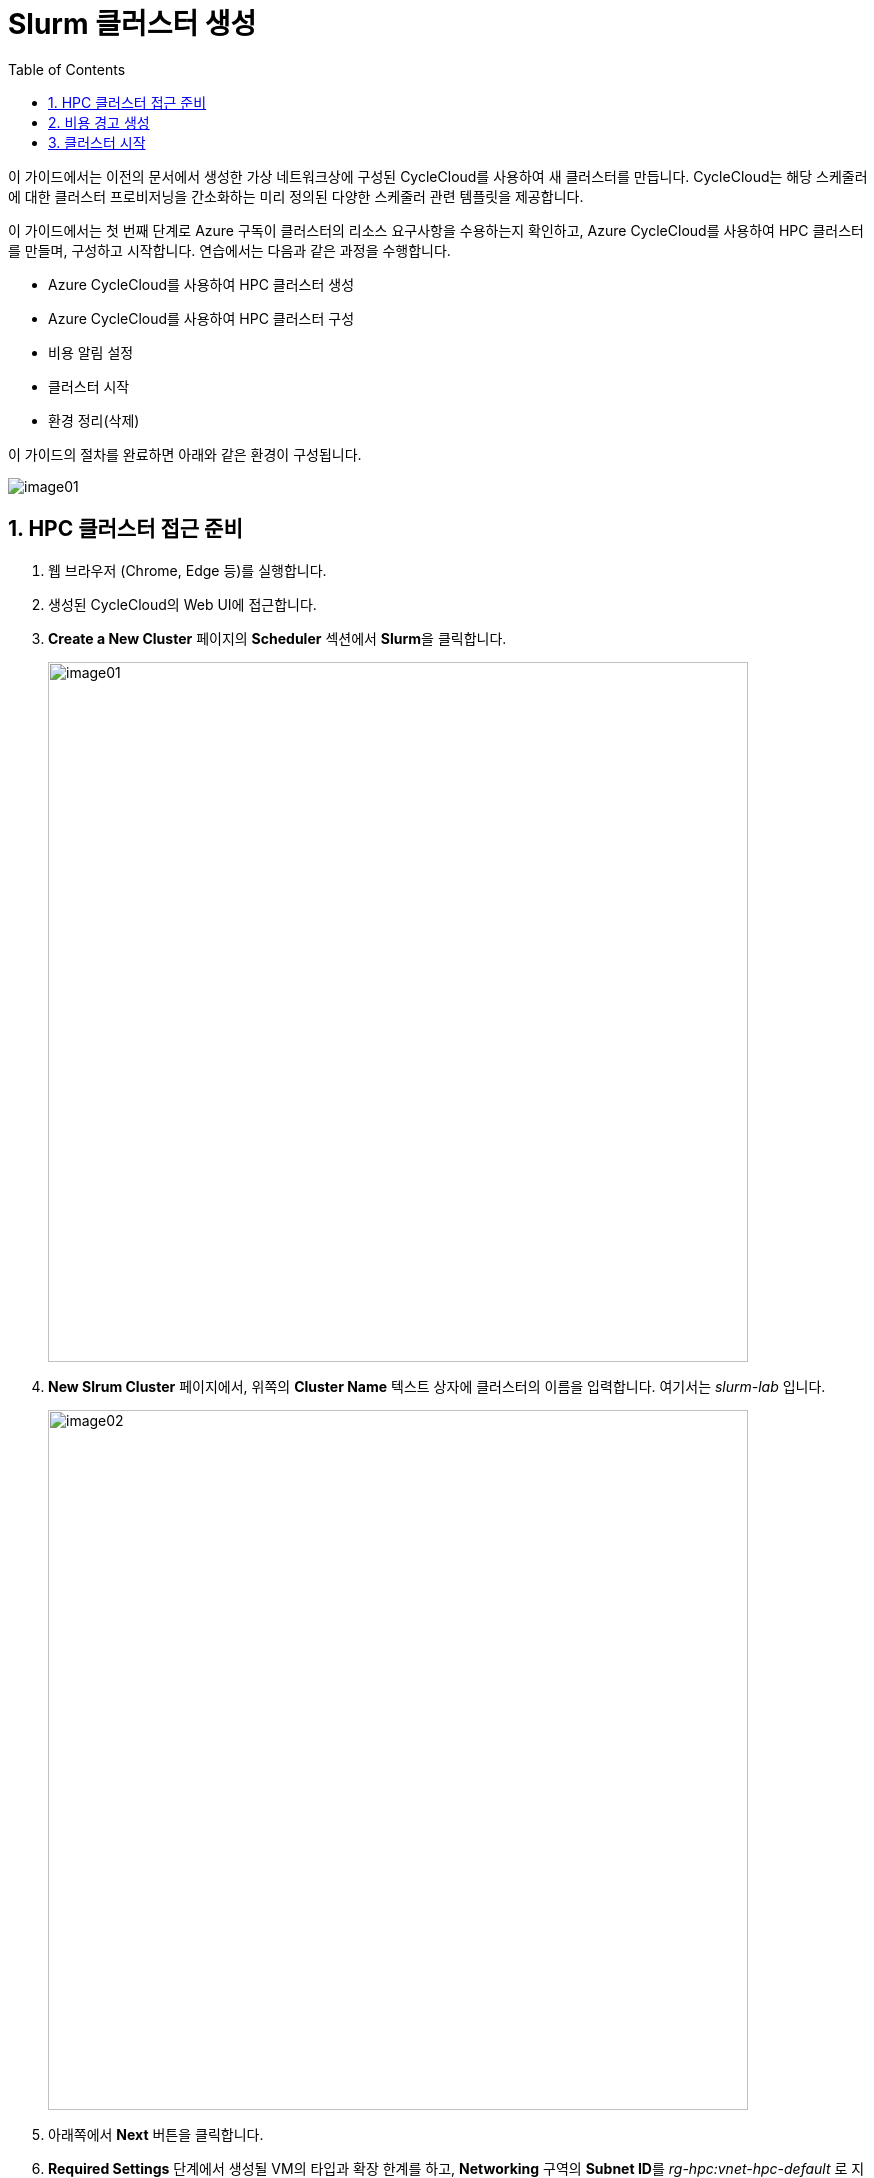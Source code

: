 = Slurm 클러스터 생성
:sectnums:
:toc:

이 가이드에서는 이전의 문서에서 생성한 가상 네트워크상에 구성된 CycleCloud를 사용하여 새 클러스터를 만듭니다. CycleCloud는 해당 스케줄러에 대한 클러스터 프로비저닝을 간소화하는 미리 정의된 다양한 스케줄러 관련 템플릿을 제공합니다.

이 가이드에서는 첫 번째 단계로 Azure 구독이 클러스터의 리소스 요구사항을 수용하는지 확인하고, Azure CycleCloud를 사용하여 HPC 클러스터를 만들며, 구성하고 시작합니다. 연습에서는 다음과 같은 과정을 수행합니다.

* Azure CycleCloud를 사용하여 HPC 클러스터 생성
* Azure CycleCloud를 사용하여 HPC 클러스터 구성
* 비용 알림 설정
* 클러스터 시작
* 환경 정리(삭제)

이 가이드의 절차를 완료하면 아래와 같은 환경이 구성됩니다.

image:./images/03/00/image01.png[]

== HPC 클러스터 접근 준비

1. 웹 브라우저 (Chrome, Edge 등)를 실행합니다.
2. 생성된 CycleCloud의 Web UI에 접근합니다.
3. *Create a New Cluster* 페이지의 **Scheduler** 섹션에서 **Slurm**을 클릭합니다.
+
image:./images/03/01/image01.png[width=700]
+
4. **New Slrum Cluster** 페이지에서, 위쪽의 **Cluster Name** 텍스트 상자에 클러스터의 이름을 입력합니다. 여기서는 _slurm-lab_ 입니다.
+
image:./images/03/01/image02.png[width=700]
+
5. 아래쪽에서 **Next** 버튼을 클릭합니다.
6. **Required Settings** 단계에서 생성될 VM의 타입과 확장 한계를 하고, **Networking** 구역의 **Subnet ID**를 _rg-hpc:vnet-hpc-default_ 로 지정합니다.
+
image:./images/03/01/image03.png[width=700]
+
참고: 생성되는 VM의 역할은 아래와 같습니다.
+
[cols="1,3", options="header"]
|===
|VM 종류|역할
|Scheduler VM|클러스터의 두뇌 역할을 하는 핵심 VM으로, 사용자가 접속하여 작업을 제출하는 지점이며, 클러스터의 모든 노드를 관리하고 계산 작업을 각 컴퓨팅 노드에 분배하는 스케줄링 소프트웨어가 실행됩니다. 일반적으로 클러스터당 하나 또는 고가용성을 위해 두 개의 헤드 노드가 생성됩니다.
|Login node VM|사용자가 클러스터에 안전하게 접속하여 작업을 제출하고 관리할 수 있도록 제공되는 진입점 역할을 하는 VM입니다. 직접적인 계산은 수행하지 않으며, 헤드 노드의 부하를 줄여주는 역할을 합니다.
|HPC VM|고성능 연산과 대규모 병렬 처리에 최적화된 Azure VM으로, 주로 슈퍼컴퓨터에서 하는 일을 클라우드 환경에서 가능하게 만들어 주는 역할을 수행합니다.
|HTC VM|짧은 시간에 큰 계산을 병렬로 수행하는 것이 아닌, 많은 수의 독립적인 작업을 동시에, 꾸준히, 안정적으로 처리하는 역할을 수행합니다.
|GPU VM|GPU(Graphics Processing Unit)가 탑재된 가상 머신 입니다.
|Dyn VM|클러스터의 수요에 따라 자동으로 생성·삭제되는 유동적인 가상 머신으로, 필요할 때만 만들어지고 필요 없으면 자동으로 내려가는 탄력적 계산 자원입니다.
|===
+
> **참고** 기본 값으로 표시되는 VM 크기는 배포 시점에서 Azure에서 지원하지 않는 이름일 수 있습니다. VM 크기의 이름은 아래에서 확인할 수 있습니다.
+
* https://learn.microsoft.com/ko-kr/azure/virtual-machines/sizes/general-purpose/b-family[B 패밀리]
* https://learn.microsoft.com/ko-kr/azure/virtual-machines/sizes/general-purpose/d-family?tabs=dasv7%2Cdalsv7%2Cdpsv6%2Cdpdsv6%2Cdasv6%2Cdalsv6%2Cdv5%2Cddv5%2Cdasv5%2Cdpsv5%2Cdplsv5%2Cdlsv5%2Cdv4%2Cdav4%2Cddv4%2Cdv3%2Cdv2[D 패밀리]
* https://learn.microsoft.com/ko-kr/azure/virtual-machines/sizes/overview?tabs=breakdownseries%2Cgeneralsizelist%2Ccomputesizelist%2Cmemorysizelist%2Cstoragesizelist%2Cgpusizelist%2Cfpgasizelist%2Chpcsizelist#compute-optimized[컴퓨팅 최적화(F 패밀리)]
* https://learn.microsoft.com/ko-kr/azure/virtual-machines/sizes/overview?tabs=breakdownseries%2Cgeneralsizelist%2Ccomputesizelist%2Cmemorysizelist%2Cstoragesizelist%2Cgpusizelist%2Cfpgasizelist%2Chpcsizelist#memory-optimized[메모리 최적화(E 패밀리)]
* https://learn.microsoft.com/ko-kr/azure/virtual-machines/sizes/overview?tabs=breakdownseries%2Cgeneralsizelist%2Ccomputesizelist%2Cmemorysizelist%2Cstoragesizelist%2Cgpusizelist%2Cfpgasizelist%2Chpcsizelist#storage-optimized[스토리지 가속(L 패밀리)]
* https://learn.microsoft.com/ko-kr/azure/virtual-machines/sizes/overview?tabs=breakdownseries%2Cgeneralsizelist%2Ccomputesizelist%2Cmemorysizelist%2Cstoragesizelist%2Cgpusizelist%2Cfpgasizelist%2Chpcsizelist#gpu-accelerated[GPU 가속(N 패밀리)]
* https://learn.microsoft.com/ko-kr/azure/virtual-machines/sizes/overview?tabs=breakdownseries%2Cgeneralsizelist%2Ccomputesizelist%2Cmemorysizelist%2Cstoragesizelist%2Cgpusizelist%2Cfpgasizelist%2Chpcsizelist#fpga-accelerated[가속화된 컴퓨팅(N 패밀리)]
* https://learn.microsoft.com/ko-kr/azure/virtual-machines/sizes/overview?tabs=breakdownseries%2Cgeneralsizelist%2Ccomputesizelist%2Cmemorysizelist%2Cstoragesizelist%2Cgpusizelist%2Cfpgasizelist%2Chpcsizelist#high-performance-compute[고성능 컴퓨팅(H 패밀리)]

7. **Next** 버튼을 클릭합니다.
8. **Network Attached Storage** 단계에서, **Additional FileSystem Mount** 옵션을 선택하고, 아래와 같이 정보를 입력합니다.
+
[cols="1,3", options="header"]
|===
|항목|값
|FS Type|_Azure Managed Lustre_
|IP Address|_192.168.0.15_ (VNet 설정에 따라 변경될 수 있습니다)
|Mount Point|_/data_
|Export Point|_/data_
|Mount Option| 값 없음
|===
+
image:./images/03/01/image04.png[width=700]
+
9. **Next** 버튼을 클릭합니다.
10. **Advanced Settings** 단계에서 아래와 같이 설정합니다.
+
////
[cols="1,3", options="header"]
|===
|항목|값
|Managed Id|rg-hpc/cyclecloud-locker-identity
|===
+
11. **Advanced Settings**애서 나머지 값은 기본 값을 유지하고 **Next** 버튼을 클릭합니다.
+
////
image:./images/03/01/image05.png[width=700]
+
11. **Virtual Machines** 단계에서 기본 값을 유지하고 **Next** 버튼을 클릭합니다.
+
image:./images/03/01/image06.png[width=700]
+
12. **Security** 단계에서 기본 값을 유지하고 **Next** 버튼을 클릭합니다.
+
image:./images/03/01/image07.png[width=700]
+
13. **Cloud-init** 단계에서 기본 값을 유지하고 **Save** 버튼을 클릭합니다.
+
image:./images/03/01/image08.png[width=700]
+
14. 클러스터가 생성됩니다.
+
image:./images/03/01/image09.png[width=700]

== 비용 경고 생성

HPC 클러스터는 비용이 많이 발생하는 작업입니다. Azure 리소스 피용으로 할당된 예산에 도달할 때 알림을 표시하도록 경고를 설정할 수 있습니다. 아래 절차에 따릅니다.

1. 클러스터 페이지에서 **Support** 구역의 **Create new alert** 링크를 클릭합니다.
+
image:./images/03/02/image01.png[width=700]
+
2. Cluster usage alert for slurm-lab 상자에서 아래와 같이 입력합니다.
+
|===
|항목|값
|Budget|_50_ (프로덕션 환경에서는 지정된 예산을 입력할 수 있습니다)
|Per|_Month_
|Enabled| _선택_
|Recipients|알림을 받을 email (+ 를 클릭하여 여러 이메일을 지정할 수 있습니다)
|===
+
image:./images/03/02/image02.png[width=700]
+
3. **Save** 버튼을 클릭합니다.

== 클러스터 시작

여기에서는 클러스터를 시작하고 동작을 확인합니다. 아래 절차에 따릅니다.

1. 클러스터 페이지에서 Start 링크를 클릭합니다.
+
image:./images/03/03/image01.png[width=700]
+
> **참고** 이 동작에는 클러스터의 헤드 노드 역할을 수행하는 Azure VM의 프로비전과 Slurm 스케줄러의 설치 및 구성이 포함됩니다. 시간이 소요될 수 있습니다.

2. **Are you sure you want to start the selected cluster(s)?** 상자에서 **OK** 버튼을 클릭합니다.
+
image:./images/03/03/image02.png[width=400]
+
3. 클러스터가 시작됩니다.
+
image:./images/03/03/image03.png[width=700]



